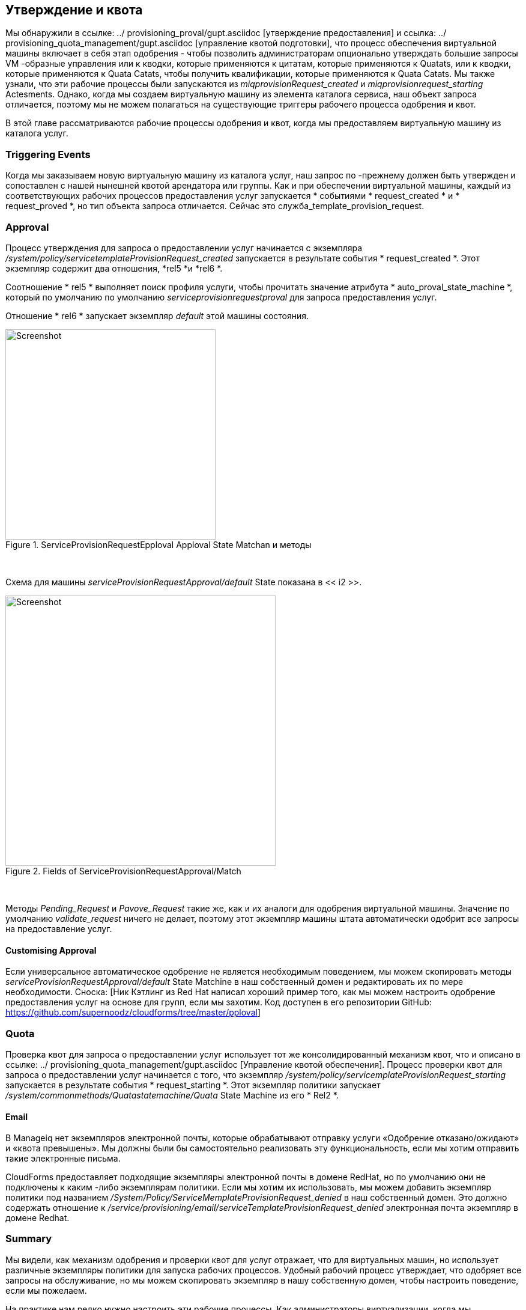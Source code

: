 [[approval-and-quota]]
== Утверждение и квота

Мы обнаружили в ссылке: ../ provisioning_proval/gupt.asciidoc [утверждение предоставления] и ссылка: ../ provisioning_quota_management/gupt.asciidoc [управление квотой подготовки], что процесс обеспечения виртуальной машины включает в себя этап одобрения - чтобы позволить администраторам опционально утверждать большие запросы VM -образные управления или к кводки, которые применяются к цитатам, которые применяются к Quatats, или к кводки, которые применяются к Quata Catats, чтобы получить квалификации, которые применяются к Quata Catats. Мы также узнали, что эти рабочие процессы были запускаются из _miqprovisionRequest_created_ и _miqprovisionrequest_starting_ Actesments. Однако, когда мы создаем виртуальную машину из элемента каталога сервиса, наш объект запроса отличается, поэтому мы не можем полагаться на существующие триггеры рабочего процесса одобрения и квот.

В этой главе рассматриваются рабочие процессы одобрения и квот, когда мы предоставляем виртуальную машину из каталога услуг.

=== Triggering Events

Когда мы заказываем новую виртуальную машину из каталога услуг, наш запрос по -прежнему должен быть утвержден и сопоставлен с нашей нынешней квотой арендатора или группы. Как и при обеспечении виртуальной машины, каждый из соответствующих рабочих процессов предоставления услуг запускается * событиями * request_created * и * request_proved *, но тип объекта запроса отличается. Сейчас это служба_template_provision_request.

=== Approval

Процесс утверждения для запроса о предоставлении услуг начинается с экземпляра _/system/policy/servicetemplateProvisionRequest_created_ запускается в результате события * request_created *. Этот экземпляр содержит два отношения, *rel5 *и *rel6 *.

Соотношение * rel5 * выполняет поиск профиля услуги, чтобы прочитать значение атрибута * auto_proval_state_machine *, который по умолчанию по умолчанию _serviceprovisionrequestproval_ для запроса предоставления услуг.

Отношение * rel6 * запускает экземпляр _default_ этой машины состояния.

[[i1]]
.ServiceProvisionRequestEpploval Apploval State Matchan и методы
image::images/ss2.png[Screenshot,350,align="center"]
{zwsp} +

Схема для машины _serviceProvisionRequestApproval/default_ State показана в << i2 >>.

[[i2]]
.Fields of ServiceProvisionRequestApproval/Match
image::images/ss1.png[Screenshot,450,align="center"]
{zwsp} +

Методы _Pending_Request_ и _Pavove_Request_ такие же, как и их аналоги для одобрения виртуальной машины. Значение по умолчанию _validate_request_ ничего не делает, поэтому этот экземпляр машины штата автоматически одобрит все запросы на предоставление услуг.

==== Customising Approval

Если универсальное автоматическое одобрение не является необходимым поведением, мы можем скопировать методы _serviceProvisionRequestApproval/default_ State Matchine в наш собственный домен и редактировать их по мере необходимости. Сноска: [Ник Кэтлинг из Red Hat написал хороший пример того, как мы можем настроить одобрение предоставления услуг на основе для групп, если мы захотим. Код доступен в его репозитории GitHub: https://github.com/supernoodz/cloudforms/tree/master/pploval]

=== Quota

Проверка квот для запроса о предоставлении услуг использует тот же консолидированный механизм квот, что и описано в ссылке: ../ provisioning_quota_management/gupt.asciidoc [Управление квотой обеспечения]. Процесс проверки квот для запроса о предоставлении услуг начинается с того, что экземпляр _/system/policy/servicemplateProvisionRequest_starting_ запускается в результате события * request_starting *. Этот экземпляр политики запускает _/system/commonmethods/Quatastatemachine/Quata_ State Machine из его * Rel2 *.

==== Email

В Manageiq нет экземпляров электронной почты, которые обрабатывают отправку услуги «Одобрение отказано/ожидают» и «квота превышены». Мы должны были бы самостоятельно реализовать эту функциональность, если мы хотим отправить такие электронные письма.

CloudForms предоставляет подходящие экземпляры электронной почты в домене RedHat, но по умолчанию они не подключены к каким -либо экземплярам политики. Если мы хотим их использовать, мы можем добавить экземпляр политики под названием __/System/Policy/ServiceMemplateProvisionRequest_denied__ в наш собственный домен. Это должно содержать отношение к __/service/provisioning/email/serviceTemplateProvisionRequest_denied__ электронная почта
экземпляр в домене Redhat.

=== Summary

Мы видели, как механизм одобрения и проверки квот для услуг отражает, что для виртуальных машин, но использует различные экземпляры политики для запуска рабочих процессов. Удобный рабочий процесс утверждает, что одобряет все запросы на обслуживание, но мы можем скопировать экземпляр в нашу собственную домен, чтобы настроить поведение, если мы пожелаем.

На практике нам редко нужно настроить эти рабочие процессы. Как администраторы виртуализации, когда мы предоставляем каталог самообслуживания для наших пользователей, мы обычно принимаем делегирование контроля и степень ответственности, которую мы передаем нашим пользователям. В конце концов, это одно из многих преимуществ внедрения инфраструктуры в качестве модели облака услуг. Мы почти наверняка распределяем квоты, но нам редко необходимо внедрить одобрение на за кадр. Поведение по умолчанию автоматического одобрения всех запросов на обслуживание действителено в большинстве ситуаций.

